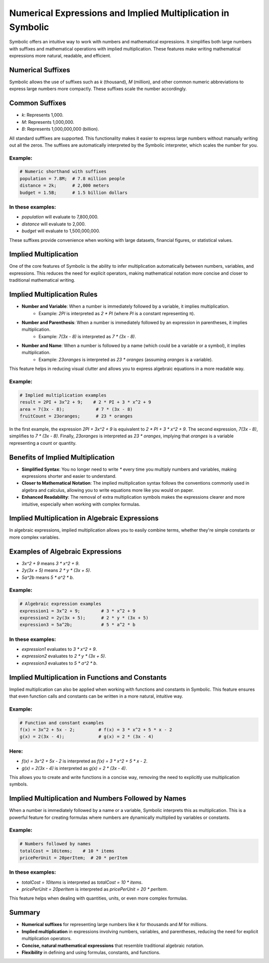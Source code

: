 Numerical Expressions and Implied Multiplication in Symbolic
===========================================================

Symbolic offers an intuitive way to work with numbers and mathematical expressions. It simplifies both large numbers with suffixes and mathematical operations with implied multiplication. These features make writing mathematical expressions more natural, readable, and efficient.

Numerical Suffixes
------------------

Symbolic allows the use of suffixes such as `k` (thousand), `M` (million), and other common numeric abbreviations to express large numbers more compactly. These suffixes scale the number accordingly.

Common Suffixes
----------------
- `k`: Represents 1,000.
- `M`: Represents 1,000,000.
- `B`: Represents 1,000,000,000 (billion).
All standard sufffixes are supported.
This functionality makes it easier to express large numbers without manually writing out all the zeros. The suffixes are automatically interpreted by the Symbolic interpreter, which scales the number for you.

Example:
^^^^^^^^^^^
.. code-block:: symbolic

    # Numeric shorthand with suffixes
    population = 7.8M;  # 7.8 million people
    distance = 2k;      # 2,000 meters
    budget = 1.5B;      # 1.5 billion dollars

In these examples:
^^^^^^^^^^^^^^^^^^^^^
- `population` will evaluate to 7,800,000.
- `distance` will evaluate to 2,000.
- `budget` will evaluate to 1,500,000,000.

These suffixes provide convenience when working with large datasets, financial figures, or statistical values.

Implied Multiplication
-----------------------

One of the core features of Symbolic is the ability to infer multiplication automatically between numbers, variables, and expressions. This reduces the need for explicit operators, making mathematical notation more concise and closer to traditional mathematical writing.

Implied Multiplication Rules
-----------------------------

- **Number and Variable**: When a number is immediately followed by a variable, it implies multiplication.
    - Example: `2PI` is interpreted as `2 * PI` (where `PI` is a constant representing π).
- **Number and Parenthesis**: When a number is immediately followed by an expression in parentheses, it implies multiplication.
    - Example: `7(3x - 8)` is interpreted as `7 * (3x - 8)`.
- **Number and Name**: When a number is followed by a name (which could be a variable or a symbol), it implies multiplication.
    - Example: `23oranges` is interpreted as `23 * oranges` (assuming `oranges` is a variable).

This feature helps in reducing visual clutter and allows you to express algebraic equations in a more readable way.

Example:
^^^^^^^^^^
.. code-block:: symbolic

    # Implied multiplication examples
    result = 2PI + 3x^2 + 9;    # 2 * PI + 3 * x^2 + 9
    area = 7(3x - 8);            # 7 * (3x - 8)
    fruitCount = 23oranges;      # 23 * oranges

In the first example, the expression `2PI + 3x^2 + 9` is equivalent to `2 * PI + 3 * x^2 + 9`. The second expression, `7(3x - 8)`, simplifies to `7 * (3x - 8)`. Finally, `23oranges` is interpreted as `23 * oranges`, implying that `oranges` is a variable representing a count or quantity.

Benefits of Implied Multiplication
-----------------------------------

- **Simplified Syntax**: You no longer need to write `*` every time you multiply numbers and variables, making expressions shorter and easier to understand.
- **Closer to Mathematical Notation**: The implied multiplication syntax follows the conventions commonly used in algebra and calculus, allowing you to write equations more like you would on paper.
- **Enhanced Readability**: The removal of extra multiplication symbols makes the expressions clearer and more intuitive, especially when working with complex formulas.

Implied Multiplication in Algebraic Expressions
------------------------------------------------

In algebraic expressions, implied multiplication allows you to easily combine terms, whether they're simple constants or more complex variables.

Examples of Algebraic Expressions
----------------------------------
- `3x^2 + 9` means `3 * x^2 + 9`.
- `2y(3x + 5)` means `2 * y * (3x + 5)`.
- `5a^2b` means `5 * a^2 * b`.

Example:
^^^^^^^^^^
.. code-block:: symbolic

    # Algebraic expression examples
    expression1 = 3x^2 + 9;        # 3 * x^2 + 9
    expression2 = 2y(3x + 5);      # 2 * y * (3x + 5)
    expression3 = 5a^2b;           # 5 * a^2 * b

In these examples:
^^^^^^^^^^^^^^^^^^^^
- `expression1` evaluates to `3 * x^2 + 9`.
- `expression2` evaluates to `2 * y * (3x + 5)`.
- `expression3` evaluates to `5 * a^2 * b`.

Implied Multiplication in Functions and Constants
--------------------------------------------------

Implied multiplication can also be applied when working with functions and constants in Symbolic. This feature ensures that even function calls and constants can be written in a more natural, intuitive way.

Example:
^^^^^^^^^^^^
.. code-block:: symbolic

    # Function and constant examples
    f(x) = 3x^2 + 5x - 2;         # f(x) = 3 * x^2 + 5 * x - 2
    g(x) = 2(3x - 4);             # g(x) = 2 * (3x - 4)

Here:
^^^^^^^
- `f(x) = 3x^2 + 5x - 2` is interpreted as `f(x) = 3 * x^2 + 5 * x - 2`.
- `g(x) = 2(3x - 4)` is interpreted as `g(x) = 2 * (3x - 4)`.

This allows you to create and write functions in a concise way, removing the need to explicitly use multiplication symbols.

Implied Multiplication and Numbers Followed by Names
-----------------------------------------------------

When a number is immediately followed by a name or a variable, Symbolic interprets this as multiplication. This is a powerful feature for creating formulas where numbers are dynamically multiplied by variables or constants.

Example:
^^^^^^^^^^
.. code-block:: symbolic

    # Numbers followed by names
    totalCost = 10items;    # 10 * items
    pricePerUnit = 20perItem;  # 20 * perItem

In these examples:
^^^^^^^^^^^^^^^^^^^^
- `totalCost = 10items` is interpreted as `totalCost = 10 * items`.
- `pricePerUnit = 20perItem` is interpreted as `pricePerUnit = 20 * perItem`.

This feature helps when dealing with quantities, units, or even more complex formulas.

Summary
----------
- **Numerical suffixes** for representing large numbers like `k` for thousands and `M` for millions.
- **Implied multiplication** in expressions involving numbers, variables, and parentheses, reducing the need for explicit multiplication operators.
- **Concise, natural mathematical expressions** that resemble traditional algebraic notation.
- **Flexibility** in defining and using formulas, constants, and functions.

